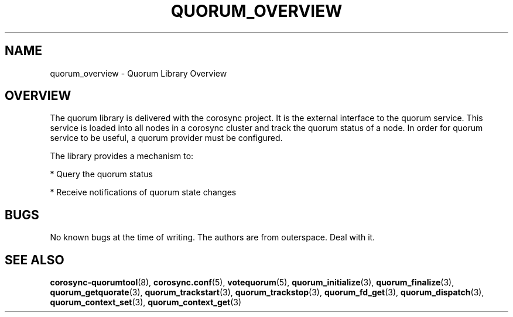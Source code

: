 .\"/*
.\" * Copyright (c) 2008, 2012 Red Hat, Inc.
.\" *
.\" * All rights reserved.
.\" *
.\" * Authors: Christine Caulfield <ccaulfie@redhat.com>
.\" *          Fabio M. Di Nitto   <fdinitto@redhat.com>
.\" *
.\" * This software licensed under BSD license, the text of which follows:
.\" *
.\" * Redistribution and use in source and binary forms, with or without
.\" * modification, are permitted provided that the following conditions are met:
.\" *
.\" * - Redistributions of source code must retain the above copyright notice,
.\" *   this list of conditions and the following disclaimer.
.\" * - Redistributions in binary form must reproduce the above copyright notice,
.\" *   this list of conditions and the following disclaimer in the documentation
.\" *   and/or other materials provided with the distribution.
.\" * - Neither the name of the MontaVista Software, Inc. nor the names of its
.\" *   contributors may be used to endorse or promote products derived from this
.\" *   software without specific prior written permission.
.\" *
.\" * THIS SOFTWARE IS PROVIDED BY THE COPYRIGHT HOLDERS AND CONTRIBUTORS "AS IS"
.\" * AND ANY EXPRESS OR IMPLIED WARRANTIES, INCLUDING, BUT NOT LIMITED TO, THE
.\" * IMPLIED WARRANTIES OF MERCHANTABILITY AND FITNESS FOR A PARTICULAR PURPOSE
.\" * ARE DISCLAIMED. IN NO EVENT SHALL THE COPYRIGHT OWNER OR CONTRIBUTORS BE
.\" * LIABLE FOR ANY DIRECT, INDIRECT, INCIDENTAL, SPECIAL, EXEMPLARY, OR
.\" * CONSEQUENTIAL DAMAGES (INCLUDING, BUT NOT LIMITED TO, PROCUREMENT OF
.\" * SUBSTITUTE GOODS OR SERVICES; LOSS OF USE, DATA, OR PROFITS; OR BUSINESS
.\" * INTERRUPTION) HOWEVER CAUSED AND ON ANY THEORY OF LIABILITY, WHETHER IN
.\" * CONTRACT, STRICT LIABILITY, OR TORT (INCLUDING NEGLIGENCE OR OTHERWISE)
.\" * ARISING IN ANY WAY OUT OF THE USE OF THIS SOFTWARE, EVEN IF ADVISED OF
.\" * THE POSSIBILITY OF SUCH DAMAGE.
.\" */
.TH QUORUM_OVERVIEW 8 2012-02-09 "corosync Man Page" "Corosync Cluster Engine Programmer's Manual"
.SH NAME
quorum_overview \- Quorum Library Overview
.SH OVERVIEW
The quorum library is delivered with the corosync project. It is the external interface to
the quorum service. This service is loaded into all nodes in a corosync cluster and track
the quorum status of a node. In order for quorum service to be useful, a quorum provider
must be configured.
.PP
The library provides a mechanism to:
.PP
* Query the quorum status
.PP
* Receive notifications of quorum state changes
.SH BUGS
No known bugs at the time of writing. The authors are from outerspace. Deal with it.
.SH "SEE ALSO"
.BR corosync-quorumtool (8),
.BR corosync.conf (5),
.BR votequorum (5),
.BR quorum_initialize (3),
.BR quorum_finalize (3),
.BR quorum_getquorate (3),
.BR quorum_trackstart (3),
.BR quorum_trackstop (3),
.BR quorum_fd_get (3),
.BR quorum_dispatch (3),
.BR quorum_context_set (3),
.BR quorum_context_get (3)
.PP
